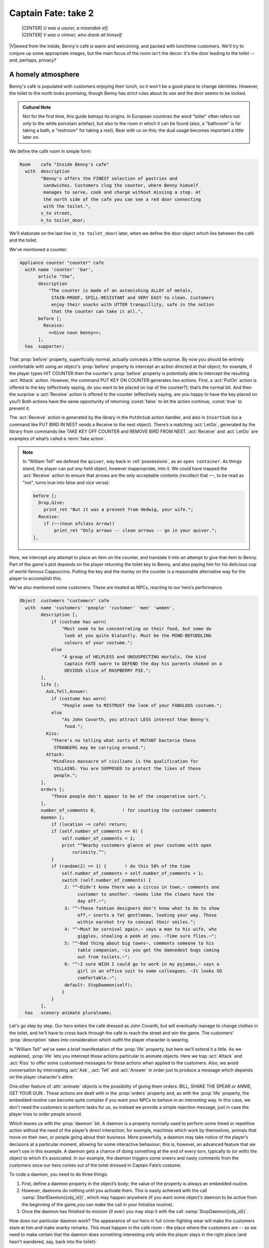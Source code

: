====================
Captain Fate: take 2
====================

.. epigraph::

   | |CENTER| *U was a usurer, a miserable elf;*
   | |CENTER| *V was a vintner, who drank all himself.*

.. only:: html

   .. image:: /images/picV.png
      :align: left

|V|\iewed from the inside, Benny's café is warm and welcoming, and packed
with lunchtime customers.  We'll try to conjure up some appropriate images,
but the main focus of the room isn't the decor: it's the door leading to
the toilet -- and, perhaps, privacy?

.. _homely-atmos:

A homely atmosphere
===================

Benny's café is populated with customers enjoying their lunch, so it won't
be a good place to change identities.  However, the toilet to the north
looks promising, though Benny has strict rules about its use and the door
seems to be locked.

.. admonition:: Cultural Note
   :class: admonition note

   Not for the first time, this guide betrays its origins.  In European
   countries the word "toilet" often refers not only to the white porcelain
   artefact, but also to the room in which it can be found (also, a
   "bathroom" is for taking a bath, a "restroom" for taking a rest).  Bear
   with us on this; the dual usage becomes important a little later on.

We define the café room in simple form:

.. code-block:: inform

  Room    cafe "Inside Benny's cafe"
    with  description
          "Benny's offers the FINEST selection of pastries and
           sandwiches. Customers clog the counter, where Benny himself
           manages to serve, cook and charge without missing a step. At
           the north side of the cafe you can see a red door connecting
           with the toilet.",
          s_to street,
          n_to toilet_door;

We'll elaborate on the last line (``n_to toilet_door``) later, when we
define the door object which lies between the café and the toilet.

We've mentioned a counter:

.. code-block:: inform

  Appliance counter "counter" cafe
    with name 'counter' 'bar',
         article "the",
         description
             "The counter is made of an astonishing ALLOY of metals,
              STAIN-PROOF, SPILL-RESISTANT and VERY EASY to clean. Customers
              enjoy their snacks with UTTER tranquillity, safe in the notion
              that the counter can take it all.",
         before [;
           Receive:
             <<Give noun benny>>;
         ],
    has  supporter;

That :prop:`before` property, superficially normal, actually conceals a
little surprise.  By now you should be entirely comfortable with using an
object's :prop:`before` property to intercept an action directed at that
object; for example, if the player types HIT COUNTER then the counter's
:prop:`before` property is potentially able to intercept the resulting
:act:`Attack` action.  However, the command PUT KEY ON COUNTER generates
*two* actions.  First, a :act:`PutOn` action is offered to the key
(effectively saying, do you want to be placed on top of the counter?);
that’s the normal bit.  And then the surprise: a :act:`Receive` action is
offered to the counter (effectively saying, are you happy to have the key
placed on you?)  Both actions have the same opportunity of returning
:const:`false` to let the action continue, :const:`true` to prevent it.

.. Generated by autoindex
.. index::
   pair: LetGo; library action
   pair: Receive; library action

The :act:`Receive` action is generated by the library in the ``PutOnSub``
action handler, and also in ``InsertSub`` (so a command like PUT BIRD IN
NEST sends a Receive to the nest object).  There’s a matching :act:`LetGo`,
generated by the library from commands like TAKE KEY OFF COUNTER and REMOVE
BIRD FROM NEST.  :act:`Receive` and :act:`LetGo` are examples of what’s
called a :term:`fake action`.

.. note::

  In "William Tell" we defined the ``quiver``, way back in
  :ref:`possessions`, as an ``open container``.  As things stand, the
  player can put *any* held object, however inappropriate, into it.  We
  could have trapped the :act:`Receive` action to ensure that arrows are
  the only acceptable contents (recollect that ``~~``, to be read as "not",
  turns true into false and vice versa):

  .. code-block:: inform

    before [;
      Drop,Give:
        print_ret "But it was a present from Hedwig, your wife.";
      Receive:
        if (~~(noun ofclass Arrow))
            print_ret "Only arrows -- clean arrows -- go in your quiver.";
    ],

Here, we intercept any attempt to place an item on the counter, and
translate it into an attempt to give that item to Benny.  Part of the
game's plot depends on the player returning the toilet key to Benny, and
also paying him for his delicious cup of world-famous Cappuccino.  Putting
the key and the money on the counter is a reasonable alternative way for
the player to accomplish this.

We've also mentioned some customers.  These are treated as NPCs, reacting
to our hero’s performance.

.. code-block:: inform

  Object  customers "customers" cafe
    with  name 'customers' 'people' 'customer' 'men' 'women',
          description [;
              if (costume has worn)
                  "Most seem to be concentrating on their food, but some do
                   look at you quite blatantly. Must be the MIND-BEFUDDLING
                   colours of your costume.";
              else
                  "A group of HELPLESS and UNSUSPECTING mortals, the kind
                   Captain FATE swore to DEFEND the day his parents choked on a
                   DEVIOUS slice of RASPBERRY PIE.";
          ],
          life [;
            Ask,Tell,Answer:
              if (costume has worn)
                  "People seem to MISTRUST the look of your FABULOUS costume.";
              else
                  "As John Covarth, you attract LESS interest than Benny's
                   food.";
            Kiss:
              "There's no telling what sorts of MUTANT bacteria these
               STRANGERS may be carrying around.";
            Attack:
              "Mindless massacre of civilians is the qualification for
               VILLAINS. You are SUPPOSED to protect the likes of these
               people.";
          ],
          orders [;
              "These people don't appear to be of the cooperative sort.";
          ],
          number_of_comments 0,          ! for counting the customer comments
          daemon [;
              if (location ~= cafe) return;
              if (self.number_of_comments == 0) {
                  self.number_of_comments = 1;
                  print "^Nearby customers glance at your costume with open
                      curiosity.^";
              }
              if (random(2) == 1) {       ! do this 50% of the time
                  self.number_of_comments = self.number_of_comments + 1;
                  switch (self.number_of_comments) {
                   2: "^~Didn't know there was a circus in town,~ comments one
                        customer to another. ~Seems like the clowns have the
                        day off.~";
                   3: "^~These fashion designers don't know what to do to show
                        off,~ snorts a fat gentleman, looking your way. Those
                        within earshot try to conceal their smiles.";
                   4: "^~Must be carnival again,~ says a man to his wife, who
                        giggles, stealing a peek at you. ~Time sure flies.~";
                   5: "^~Bad thing about big towns~, comments someone to his
                        table companion, ~is you get the damnedest bugs coming
                        out from toilets.~";
                   6: "^~I sure WISH I could go to work in my pyjamas,~ says a
                        girl in an office suit to some colleagues. ~It looks SO
                        comfortable.~";
                   default: StopDaemon(self);
                  }
              }      
          ],      
    has   scenery animate pluralname;

Let's go step by step.  Our hero enters the café dressed as John Covarth,
but will eventually manage to change clothes in the toilet, and he'll have
to cross back through the café to reach the street and win the game.  The
customers' :prop:`description` takes into consideration which outfit the
player character is wearing.

.. Generated by autoindex
.. index::
   pair: Answer; library action
   pair: Ask; library action
   pair: Attack; library action
   pair: Kiss; library action
   pair: Tell; library action
   pair: life; library property

In "William Tell" we’ve seen a brief manifestation of the :prop:`life`
property, but here we'll extend it a little.  As we explained, :prop:`life`
lets you intercept those actions particular to animate objects.  Here we
trap :act:`Attack` and :act:`Kiss` to offer some customised messages for
these actions when applied to the customers.  Also, we avoid conversation
by intercepting :act:`Ask`, :act:`Tell` and :act:`Answer` in order just to
produce a message which depends on the player character's attire.

.. Generated by autoindex
.. index::
   pair: animate; library attribute
   pair: orders; library property

One other feature of :attr:`animate` objects is the possibility of giving
them orders: BILL, SHAKE THE SPEAR or ANNIE, GET YOUR GUN .  These actions
are dealt with in the :prop:`orders` property and, as with the :prop:`life`
property, the embedded routine can become quite complex if you want your
NPCs to behave in an interesting way.  In this case, we don't need the
customers to perform tasks for us, so instead we provide a simple rejection
message, just in case the player tries to order people around.

.. Generated by autoindex
.. index::
   pair: daemon; library property

Which leaves us with the :prop:`daemon` bit.  A daemon is a property
normally used to perform some timed or repetitive action without the need
of the player’s direct interaction; for example, machines which work by
themselves, animals that move on their own, or people going about their
business.  More powerfully, a daemon may take notice of the player’s
decisions at a particular moment, allowing for some interactive behaviour;
this is, however, an advanced feature that we won't use in this example.  A
daemon gets a chance of doing something at the end of every turn, typically
to (or with) the object to which it’s associated.  In our example, the
daemon triggers some sneers and nasty comments from the customers once our
hero comes out of the toilet dressed in Captain Fate’s costume.

To code a daemon, you need to do three things:

#. First, define a daemon property in the object’s body; the value of the
   property is always an embedded routine.

#. However, daemons do nothing until you activate them.  This is easily
   achieved with the call :samp:`StartDaemon({obj_id})`, which may happen
   anywhere (if you want some object's daemon to be active from the
   beginning of the game,you can make the call in your Initialise routine).

#. Once the daemon has finished its mission (if ever) you may stop it with
   the call :samp:`StopDaemon({obj_id})`.

How does our particular daemon work?  The appearance of our hero in full
crime-fighting wear will make the customers stare at him and make snarky
remarks.  This must happen in the café room – the place where the customers
are -- so we need to make certain that the daemon does something
interesting only while the player stays in the right place (and hasn’t
wandered, say, back into the toilet):

.. code-block:: inform

  if (location ~= cafe) return;

So if the location is not the café room (remember ~= means "not equal to"),
return without doing anything else; on this turn, there’s nothing for the
daemon to do.  We use a plain ``return`` statement because the value
returned from a daemon doesn’t matter.

We have defined a customised local property, ``number_of_comments``, to
control the sequence of customers' remarks.  When the Captain enters the
café room from the toilet for the first time, the value of the property
should be zero, so the statement block under the test:

.. code-block:: inform

  if (self.number_of_comments == 0) {
      self.number_of_comments = 1;
      print "^Nearby customers glance at your costume with open
          curiosity.^";
  }

will happen only this once.  What we intend is to output the text "Nearby
customers..."  right after the startling entrance of our hero, setting up
the scene for the comments which are about to happen.  Since we assign a
value of 1 to the property, the message will not be printed again.  Notice
how we use an explicit ``print`` statement; the execution of the daemon
will continue normally to the next line.

We want the customers to indulge in witticisms once they see the costumed
Captain, but not on a completely predictable basis.

.. code-block:: inform

  if (random(2) == 1) ...

``random`` is an Inform routine used to generate random numbers or to
choose randomly between given choices; in the form
:samp:`random({expression})` it returns a random number between 1 and
``expression`` inclusive.  So our condition is actually stating: if a
random choice between 1 and 2 happens to be 1 then perform some action.
Remember that a daemon is run once at the end of every turn, so the
condition is trying to squeeze a comment from a customer roughly once every
other turn.

Next, we proceed as we have already seen in "William Tell", with a switch
statement to order the comments in a controlled sequence by cunning use of
our tailored local property, ``number_of_comments``.  We have written just
five messages (could have been one or a hundred) and then we reach the
default case, which is a good place to stop the daemon, since we have no
more customers’ remarks to display.

.. Generated by autoindex
.. index::
   pair: after; library property

Ah, but when does the daemon *start* functioning?  Well, as soon as our
protagonist comes out of the toilet dressed in his multicoloured super-hero
pyjamas.  Since we want to minimise the possible game states, we’ll make
some general rules to avoid trouble: (a) players will be able to change
only in the toilet; (b) we won’t let players change back into street
clothes; and (c) once players manage to step into the street thus dressed,
the game is won.  So, we can safely assume that if players enter the café
in their Captain’s outfit, they’ll be coming from the toilet.  As a
consequence of all this, we add an :prop:`after` property to the café room
object:

.. code-block:: inform

  Room   cafe "Inside Benny's cafe"
         ...
         first_time_out false,           ! Captain Fate's first appearance?
         after [;
           Go:   ! The player has just arrived. Did he come from the toilet?
             if (noun ~= s_obj) return false;
             if (costume has worn && self.first_time_out == false) {
                 self.first_time_out = true;
                 StartDaemon(customers);
             }
         ],
         s_to  street,
         n_to  toilet_door

There are two useful techniques to detect when the player is entering or
leaving a room.  We'll later see in detail how to deal with a player trying
to go away and how to avoid it if need be.  For now, let’s just mention
that, in both cases, you have to intercept the :act:`Go` action in a room
object; if you trap it in a :prop:`before` property, you’re checking for
departure from the room; if you trap it in an :prop:`after` property,
you’re checking for arrivals into the room.  Right now we wish to know if
the player just came from the toilet, so we use an :prop:`after` property.

The first line:

.. code-block:: inform

  if (noun ~= s_obj) return false;

is telling the interpreter that we want to do something if the player
entered the room by typing a GO SOUTH command (this would normally mean
"coming from the north", but remember that nothing stops you from
connecting rooms without cardinal logic); the interpreter will apply normal
rules for the other available directions.

.. Generated by autoindex
.. index::
   pair: daemon; library property
   pair: true; library constant

Then we check whether the player character is wearing the costume, in which
case it starts the :prop:`daemon` of the ``customers`` object.  The use of
the local ``first_time_out`` property ensures that the condition is
:const:`true` only once, so the statement block attached to it runs also
once.

We've finished with the customers in the café.  Now, we have the toilet to
the north which, for reasons of gameplay *and* decency, is protected by a
door.

A door to adore
===============

Door objects require some specific properties and attributes.  Let's first
code a simple door:

.. code-block:: inform

  Object  toilet_door "toilet door" cafe
    name name 'red' 'toilet' 'door',
         description
             "A red door with the unequivocal black man-woman
              silhouettes marking the entrance to hygienic facilities.
              There is a scribbled note stuck on its surface.",
         door_dir n_to,
         door_to toilet,
         with_key toilet_key,
    has  scenery door openable lockable locked;

We find this door in the café.  We must specify the direction in which the
door leads and, as we have mentioned in the café's description, that would
be to the north.  That’s what the :prop:`door_dir` property is for, and in
this case it takes the value of the north direction property :prop:`n_to`.
Then we must tell Inform the identity of the room to be found behind the
door, hence the :prop:`door_to` property, which takes the value of the
toilet room -- to be defined later.  Remember the café's connection to the
north, ``n_to toilet_door``?  Thanks to it, Inform will know that the door
is in the way, and thanks to the :prop:`door_to` property, what lies
beyond.

.. Generated by autoindex
.. index::
   pair: door; library attribute
   pair: lockable; library attribute
   pair: locked; library attribute
   pair: open; library attribute
   pair: openable; library attribute
   pair: with_key; library property

Doors *must* have the attribute :attr:`door`, but beyond that we have a
stock of options to help us define exactly what kind of door we are dealing
with.  As for containers, doors can be :attr:`openable` (which activates
the verbs OPEN and CLOSE so that they can be applied to this object) and,
since by default they are closed, you can give them the attribute
:attr:`open` if you wish otherwise.  Additionally, doors can be
:attr:`lockable` (which sets up the LOCK/UNLOCK verbs) and you can make
them :attr:`locked` to override their default unlocked status.  The verbs
LOCK and UNLOCK are expecting some kind of key object to operate the door.
This must be defined using the :prop:`with_key` property, whose value
should be the internal ID of the key; in our example, the
soon-to-be-defined ``toilet_key`` .  If you don't supply this property,
players won't be able to lock or unlock the door.

This simple door definition has one problem, namely, that it exists only in
the café room.  If you wish the door to be present also from the toilet
side, you can either (a) define another door to be found in the ``toilet
room``, or (b) make this one a two-sided door.

Solution (a) seems superficially straightforward, but then you have the
problem of keeping the states of the two doors – open/closed,
locked/unlocked -- in synch.  In this scenario, where you can access the
toilet only through this door, that wouldn't be too complicated, since you
could leave the door object in the café room opened all the time,
regardless of what players do with the door object in the toilet room and
vice versa -- they are never going to see them at the same time.  In
general terms, though, such inconsistencies lead to problems; solution
(a) is best ignored for most purposes.

Solution (b) is better, since you have only one door object to deal with
and its possible states affect both sides.  However, the coding gets a
little bit complicated and you''ll have to define routines for most
properties:

.. code-block:: inform

  Object  toilet_door "toilet door"
    with  name 'red' 'toilet' 'door',
          description [;
              if (location == cafe)
                   "A red door with the unequivocal black man-woman silhouettes
                    marking the entrance to hygienic facilities. There is a
                    scribbled note stuck on its surface.";
              else
                    "A red door with no OUTSTANDING features.";
          ],
          found_in cafe toilet,
          door_dir [;
              if (location == cafe) return n_to;
              else                  return s_to;
          ],
          door_to [;
              if (location == cafe) return toilet;
              else                  return cafe;
          ],
          with_key toilet_key,
    has   scenery door openable lockable locked;

First of all, the door now needs a :prop:`found_in` property, since it's
going to be located both in the café and the toilet.  The
:prop:`description` checks which side of the door we are looking at –
testing the current value of the variable :var:`location`, which holds the
room the player is in -- because we have a scribbled note stuck on one
side, but not on the other.  And the :prop:`door_dir` and :prop:`door_to`
properties must use the same trick, because we travel north from the café
into the toilet, but south from the toilet into the café.

Right now, the game will display "the toilet door" every time it needs to
refer to this object.  It would be nice if we could somehow get the game to
distinguish between "the door to the toilet" and "the door to the cafe",
depending on the side we are facing.  For this, a ``short_name property``
is the thing.  We have already talked about the external name defined as
part of an object's header information:

.. code-block:: inform

  Object  toilet_door "toilet door"

That ``toilet door`` will be the name displayed by the game at run-time to
refer to the door.  With identical effect, this could also have been coded
thus:

.. code-block:: inform

  Object  toilet_door
    with  short_name "toilet door",

:prop:`short_name` is a property that supplies the external name of an
object, either as a string or an embedded routine.  Normally, objects
retain the same external name throughout the game -- and the header
information method is perfect in that case -- but if it needs to change,
it's easy to write a routine as the value of :prop:`short_name`:

.. code-block:: inform

  Object  toilet_door
    with  name 'red' 'toilet' 'door'
          short_name [;
              if (location == cafe) print "door to the toilet";
              else                  print "door to the cafe";
	      return true;
          ],
          description
              ...

Notice the ``return true`` at the end of the routine.  You''ll recall that
the standard rule says "return false to carry on, true to take over and
stop normal execution".  In the case of :prop:`short_name`, "carry on"
means "and now display the external name from the header information",
which is sometimes handy; for instance, you could write a
:prop:`short_name` routine to prefix an object's external name with one of
a range of adjectives -- perhaps a shining/flickering/fading/useless
lantern.

.. note::

  What's displayed if there isn't an external name in an object's header?
  If you've read the section :ref:`compile-as-you-go`, you'll recall that
  the interpreter simply uses the internal identifier within parentheses;
  that is, with no external name and no :prop:`short_name` property, we
  might see::

    You open the (toilet_door).

  And the same principle applies if we were mistakenly to ``return false``
  from this short_name routine: we would get, first, the result of our
  ``print`` statement, and then the standard rules would display the
  internal ID::

    You open the door to the toilet(toilet_door).

Doors can get more complicated than this (no, please, don't throw our guide
out of the window).  Here comes some optional deluxe coding to make the
door object a bit friendlier in game play, so you can skip it if you
foresee headaches.

Our door now behaves nicely at run-time.  It can be locked and unlocked if
the player character has the right key; it can be opened and closed.  A
sequence of commands to go into the toilet and lock the door behind you
would be: UNLOCK DOOR WITH KEY, OPEN DOOR, GO NORTH, CLOSE DOOR, LOCK DOOR
WITH KEY.  After we are finished, let's go back to the café: UNLOCK DOOR
WITH KEY, OPEN DOOR, SOUTH.  If the player is of the fastidious kind: CLOSE
DOOR, LOCK DOOR WITH KEY.  This game features only one door, but if it had
three or four of them, players would grow restless (at the very least) if
they needed to type so many commands just to go through a door.  This is
the kind of thing reportedly considered as poor design, because the game is
suddenly slowed down to get over a simple action which involves no secrets
or surprises.  How exciting can the crossing of an ordinary door be, after
all?

.. Generated by autoindex
.. index::
   pair: after; library property
   pair: before; library property

If a few lines of code can make the life of the player easier, it's worth a
shot.  Let's provide a few improvements to our toilet door in
:prop:`before` and :prop:`after` properties:

.. code-block:: inform

  before [ ks;
    Open:
      if (self hasnt locked || toilet_key notin player)
          return false;
      ks = keep_silent; keep_silent = true;
      <Unlock self toilet_key>; keep_silent = ks;
      return true;
    Lock:
      if (self hasnt open) return false;
      print "(first closing ", (the) self, ")^";
      ks = keep_silent; keep_silent = true;
      <Close self>; keep_silent = ks;
      return false;
    ],
    after [ ks;
      Unlock:
        if (self has locked) return false;
        print "You unlock ", (the) self, " and open it.^";
        ks = keep_silent; keep_silent = true;
        <Open self>; keep_silent = ks;
        return true;
    ],

The basic idea here is to let the player who holds the key perform just one
action to both unlock *and* open the door (and, conversely, to close *and*
lock it).  The relevant actions are :act:`Unlock` and :act:`Open`, and
:act:`Lock` (:act:`Close` is not necessary; if players just close the door
we shouldn’t assume that they want to lock it as well).

* **Open**: if the door isn't locked or the player doesn't hold the key,
  keep going with the default :act:`Open` action defined by the library.
  That leaves a locked door and a player holding the key, so we redirect
  processing to the :act:`Unlock` action, giving as arguments the door
  (self) and the toilet key.  Since we are using single angle-brackets
  ``<...>``, the action resumes after the unlocking is done (note that the
  :act:`Unlock` action also takes care of opening the door).  Finally, we
  ``return true`` to stop the library from trying to open the door by
  itself.

* **Lock**: if the door is already closed, keep going with the standard
  library :act:`Lock` action.  If not, tell players that we are closing the
  door for them, redirect the action briefly to actually close it, and then
  ``return false`` to let the :act:`Lock` action proceed as before.

.. Generated by autoindex
.. index::
   pair: true; library constant

* **Unlock**: we place this action in the after property, so (let's hope)
  the :act:`Unlock` action has already happened.  If the door is still
  locked, something went wrong, so we ``return false`` to display the
  standard message for an unsuccessful unlocking.  Otherwise, the door is
  now unlocked, so we inform the player that we are opening the door and
  redirect the action to actually open it, returning :const:`true` to
  suppress the standard message.

.. Generated by autoindex
.. index::
   pair: false; library constant
   pair: keep_silent; library variable

In all processes there is a library variable called :var:`keep_silent`,
which can be either :const:`false` (the normal state) or :const:`true`;
when :const:`true`, the interpreter does not display the associated message
of an action in progress, so we can avoid things like:

.. code-block:: transcript

  >OPEN DOOR
  You open the door to the toilet.
  You unlock the door to the toilet and open it.

Although we want to set :var:`keep_silent` to :const:`true` for the
duration of our extra processing, we need to reset it afterwards.  In a
case like this, good design practice is to preserve its initial value
(which was probably :const:`false`, but you should avoid risky
assumptions); we use a local variable ``ks`` to remember that initial
setting so that we can safely restore it afterwards.  You’ll remember that
a local variable in a standalone routine is declared between the routine’s
name and the semicolon:

.. code-block:: inform

  [ BeenToBefore this_room;

In exactly the same way, a local variable in an embedded routine is
declared between the ``[`` starting marker of the routine and the
semicolon:

.. code-block:: inform

  before [ ks;

You can declare up to fifteen variables this way -- just separated by
spaces -- which are usable only within the embedded routine.  When we
assign it thus:

.. code-block:: inform

  ks = keep_silent;

we are actually making ``ks`` equal to whatever value :var:`keep_silent`
has (either :const:`true` or :const:`false`; we actually don't care).  We
then set :var:`keep_silent` to :const:`true`, make the desired silent
actions, and we assign:

.. code-block:: inform

  keep_silent = ks;

which restores the value originally stored in ``ks`` to :var:`keep_silent`.
The effect is that we manage to leave it as it was before we tampered with
it.

Well, that's about everything about doors.  Everything?  Well, no, not
really; any object can grow as complex as your imagination allows, but
we’ll drop the subject here.  If you care to see more sophisticated doors,
check Exercises :dm4:`3 and 4 <s6.html#ex3>` in the |DM4|, where an
obliging door opens and unlocks by itself if the player simply walks in its
direction.

So far, we have the player in front of a locked door leading to the toilet.
A dead end?  No, the description mentions a scribbled note on its surface.
This one should offer no problem:

.. code-block:: inform

  Object  "scribbled note" cafe
    with  name 'scribbled' 'note',
          description [;
              if (self.read_once == false) {
                  self.read_once = true;
                  "You apply your ENHANCED ULTRAFREQUENCY vision to the note
                   and squint in concentration, giving up only when you see the
                   borders of the note begin to blacken under the incredible
                   intensity of your burning stare. You reflect once more how
                   helpful it would've been if you'd ever learnt to read.
                   ^^A kind old lady passes by and explains:
                   ~You have to ask Benny for the key, at the counter.~^^
                   You turn quickly and begin, ~Oh, I KNOW that, but...~^^
                   ~My pleasure, son,~ says the lady, as she exits the cafe.";
              }
              else
                  "The scorched undecipherable note holds no SECRETS from
                   you NOW! Ha!";
          ],
          read_once false,                ! has the player read the note once?
          before [;
            Take:
              "No reason to start collecting UNDECIPHERABLE notes.";
          ],
    has   scenery;

Just notice how we change the description after the first time the player
examines the note, using the local property ``read_once`` created just for
this purpose.  We don’t want the player to walk off with the note, so we
intercept the :act:`Take` action and display something more in character
than the default message for scenery objects: "That's hardly portable".

We've talked a lot about the toilet key; it seems about time to code it.
Originally, the key is in Benny's possession, and the player will have to
ask for it, just as the note explains.  Although we'll define Benny in
detail throughout the next chapter, here we present a basic definition,
largely so that the key has a parent object.

.. code-block:: inform

  Object  benny "Benny"  cafe
    with  name 'benny',
          description
              "A deceptively FAT man of uncanny agility, Benny entertains his
               customers crushing coconuts against his forehead when the mood
               strikes him.",
    has   scenery animate male proper transparent;

  Object  toilet_key "toilet key" benny
    with  name 'toilet' 'key',
          article "the",
          invent [;
              if (clothes has worn) print "the CRUCIAL key";
              else                  print "the used and IRRELEVANT key";
              return true;
          ],
          description
              "Your SUPRA PERCEPTIVE senses detect nothing of consequence
               about the toilet key.",
          before [;
              if (self in benny)
                  "You SCAN your surroundings with ENHANCED AWARENESS,
                   but fail to detect any key.";
            Drop:
              "Benny is trusting you to look after that key.";
          ];

While Benny has the key, there's logically no way to examine it (or perform
any other action involving it), but we want to prevent the interpreter from
objecting that ``You can't see any such thing``.  We've made the
``toilet_key`` a child of the ``benny`` object, and you can see that
Benny's got a :attr:`transparent` attribute; this means that the key is in
scope, and enables the player to refer to it without the interpreter
complaining.  Because Benny also has an :attr:`animate` attribute, the
interpreter would normally intercept a TAKE KEY action with "That seems to
belong to Benny"; however, the same wouldn't apply to other commands like
TOUCH KEY and TASTE KEY.  So, to prevent any interaction with the key while
it’s in Benny’s pockets, we define a :prop:`before` property.

.. code-block:: inform

  before [;
      if (self in benny)
          "You SCAN your surroundings with ENHANCED AWARENESS,
           but fail to detect any key.";
    Drop:
      "Benny is trusting you to look after that key.";
  ];

All of the :prop:`before` properties that we've so far created have
contained one or more labels specifying the actions which they are to
intercept; you'll remember that in "William Tell" we introduced the
``default`` action (see :ref:`props-class`) to mean "any value not already
catered for".  There's one of those labels here, for the Drop action, but
that's preceded by a piece of code that will be executed at the start of
*every* action directed at the key.  If it's still in Benny’s possession,
we display a polite refusal; if the player has it then we prevent careless
disposal; otherwise, the action continues unhindered.

(In fact, the hat-on-a-pole ``Prop`` introduced in :ref:`south-side` had
this all-exclusive :prop:`before` property:

.. code-block:: inform

  before [;
    default:
      print_ret "You're too far away at the moment.";
  ],

It would have behaved exactly the same if we'd omitted the ``default``
label, as we do here for Benny's key.)

.. Generated by autoindex
.. index::
   pair: article; library property

Another small innovation here: the :prop:`invent` library property (we
didn’t make it up) which enables you to control how objects appear in
inventory listings, overriding the default.  Left to itself, the
interpreter simply displays the object's external name, preceded either by
a standard article like "a" or "some", or one specifically defined in the
object's :prop:`article` property.  Here we replace "the toilet key" with
one of two more helpful descriptions, making it a most valuable object in
the eyes of John Covarth, and something to be despised haughtily by Captain
Fate once it's of no further use to him.

When we had players in the street, we faced the problem that they might
choose to examine the café from the outside.  While it's unlikely that
they'll try to examine the toilet room from the outside, it takes very
little effort to offer a sensible output just in case:

.. code-block:: inform

  Object  outside_of_toilet "toilet" cafe
    with  name 'toilet' 'bath' 'rest' 'room' 'bathroom' 'restroom',
          before [;
            Enter:
              if (toilet_door has open) {
                  PlayerTo(toilet);
                  return true;
              }
              else
                  "Your SUPERB deductive mind detects that the DOOR is
                   CLOSED.";
            Examine:
              if (toilet_door has open)
                   "A brilliant thought flashes through your SUPERLATIVE
                    brain: detailed examination of the toilet would be
                    EXTREMELY facilitated if you entered it.";
              else
                   "With a TREMENDOUS effort of will, you summon your
                    unfathomable ASTRAL VISION and project it FORWARD
                    towards the closed door... until you remember that it's
                    Dr Mystere who's the one with mystic powers.";
            Open:
              <<Open   toilet_door>>;
            Close:
              <<Close  toilet_door>>;
            Take,Push,Pull:
              "That would be PART of the building.";
          ],  
    has   scenery openable enterable;

As with the ``outside_of_cafe`` object, we intercept an :act:`Enter`
action, to teleport players into the toilet room if they type ENTER TOILET
(or to display a refusal if the toilet door is closed).  Players may try to
EXAMINE TOILET; they'll get a different message if the door is open -- we
invite them to enter it -- or if it's closed.  OPEN TOILET and CLOSE TOILET
inputs are redirected to :act:`Open` and :act:`Close` actions for the
toilet door; remember that the double angle-brackets imply a ``return
true``, so that the action stops there and the interpreter does not attempt
to :act:`Open` or :act:`Close` the ``outside_of_toilet`` object itself
after it has dealt with the door.

You're right: the toilet looms large in this game (we blame it on early
maternal influences).  We’ve introduced an ambiguity problem with the
``outside_of_toilet`` object, and we'll need some help in fixing it.
